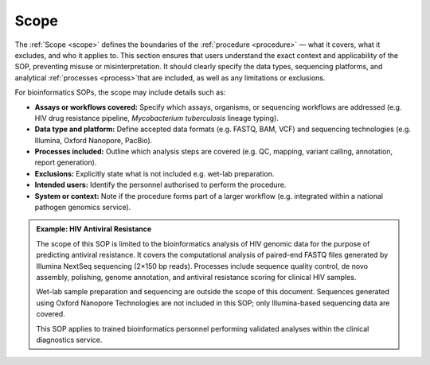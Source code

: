 Scope
-----

The :ref:`Scope <scope>` defines the boundaries of the :ref:`procedure <procedure>` — what it covers, what it excludes, and who it applies to. This section ensures that users understand the exact context and applicability of the SOP, preventing misuse or misinterpretation. It should clearly specify the data types, sequencing platforms, and analytical :ref:`processes <process>`that are included, as well as any limitations or exclusions.

For bioinformatics SOPs, the scope may include details such as:

- **Assays or workflows covered:** Specify which assays, organisms, or sequencing workflows are addressed (e.g. HIV drug resistance pipeline, *Mycobacterium tuberculosis* lineage typing).

- **Data type and platform:** Define accepted data formats (e.g. FASTQ, BAM, VCF) and sequencing technologies (e.g. Illumina, Oxford Nanopore, PacBio).

- **Processes included:** Outline which analysis steps are covered (e.g. QC, mapping, variant calling, annotation, report generation).

- **Exclusions:** Explicitly state what is not included e.g. wet-lab preparation.

- **Intended users:** Identify the personnel authorised to perform the procedure.

- **System or context:** Note if the procedure forms part of a larger workflow (e.g. integrated within a national pathogen genomics service).

.. admonition:: Example: HIV Antiviral Resistance
    
    The scope of this SOP is limited to the bioinformatics analysis of HIV genomic data for the purpose of predicting antiviral resistance. It covers the computational analysis of paired-end FASTQ files generated by Illumina NextSeq sequencing (2×150 bp reads). Processes include sequence quality control, de novo assembly, polishing, genome annotation, and antiviral resistance scoring for clinical HIV samples.
    
    Wet-lab sample preparation and sequencing are outside the scope of this document. Sequences generated using Oxford Nanopore Technologies are not included in this SOP; only Illumina-based sequencing data are covered.
    
    This SOP applies to trained bioinformatics personnel performing validated analyses within the clinical diagnostics service.
